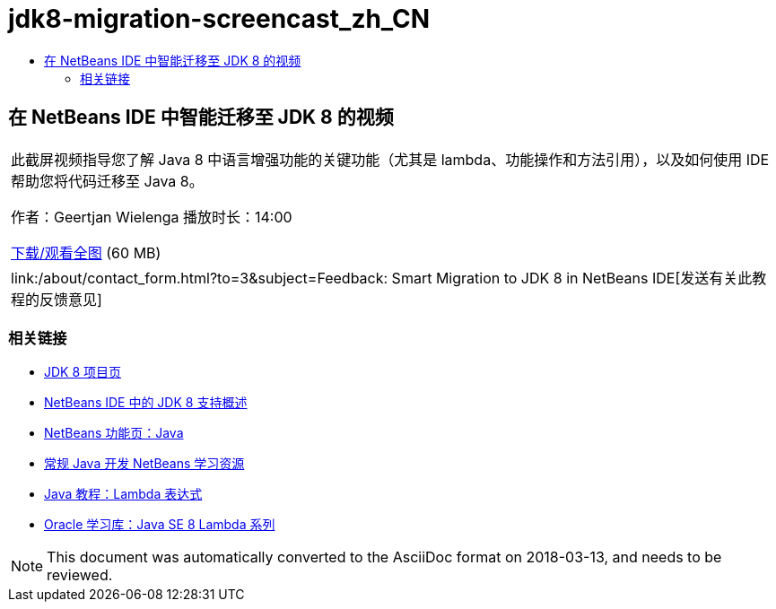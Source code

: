 // 
//     Licensed to the Apache Software Foundation (ASF) under one
//     or more contributor license agreements.  See the NOTICE file
//     distributed with this work for additional information
//     regarding copyright ownership.  The ASF licenses this file
//     to you under the Apache License, Version 2.0 (the
//     "License"); you may not use this file except in compliance
//     with the License.  You may obtain a copy of the License at
// 
//       http://www.apache.org/licenses/LICENSE-2.0
// 
//     Unless required by applicable law or agreed to in writing,
//     software distributed under the License is distributed on an
//     "AS IS" BASIS, WITHOUT WARRANTIES OR CONDITIONS OF ANY
//     KIND, either express or implied.  See the License for the
//     specific language governing permissions and limitations
//     under the License.
//

= jdk8-migration-screencast_zh_CN
:jbake-type: page
:jbake-tags: old-site, needs-review
:jbake-status: published
:keywords: Apache NetBeans  jdk8-migration-screencast_zh_CN
:description: Apache NetBeans  jdk8-migration-screencast_zh_CN
:toc: left
:toc-title:

== 在 NetBeans IDE 中智能迁移至 JDK 8 的视频

|===
|此截屏视频指导您了解 Java 8 中语言增强功能的关键功能（尤其是 lambda、功能操作和方法引用），以及如何使用 IDE 帮助您将代码迁移至 Java 8。

作者：Geertjan Wielenga
播放时长：14:00

link:http://bits.netbeans.org/media/smart-migration-java8.mp4[下载/观看全图] (60 MB)

 

|
link:/about/contact_form.html?to=3&subject=Feedback: Smart Migration to JDK 8 in NetBeans IDE[发送有关此教程的反馈意见] 
|===

=== 相关链接

* link:http://openjdk.java.net/projects/jdk8/[JDK 8 项目页]
* link:https://netbeans.org/kb/docs/java/javase-jdk8.html[NetBeans IDE 中的 JDK 8 支持概述]
* link:https://netbeans.org/features/java/index.html[NetBeans 功能页：Java]
* link:https://netbeans.org/kb/trails/java-se.html[常规 Java 开发 NetBeans 学习资源]
* link:http://docs.oracle.com/javase/tutorial/java/javaOO/lambdaexpressions.html[Java 教程：Lambda 表达式]
* link:http://apex.oracle.com/pls/apex/f?p=44785:24:114639602012411::::P24_CONTENT_ID,P24_PREV_PAGE:7919,24[Oracle 学习库：Java SE 8 Lambda 系列]

NOTE: This document was automatically converted to the AsciiDoc format on 2018-03-13, and needs to be reviewed.
